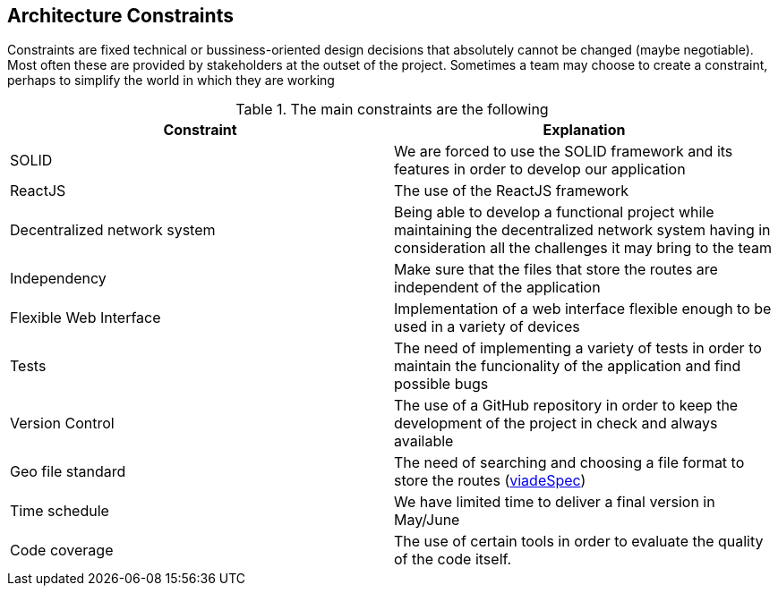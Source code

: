 [[section-architecture-constraints]]
== Architecture Constraints

////
[role="arc42help"]
****
.Contents
Any requirement that constrains software architects in their freedom of design and implementation decisions or decision about the development process. These constraints sometimes go beyond individual systems and are valid for whole organizations and companies.

.Motivation
Architects should know exactly where they are free in their design decisions and where they must adhere to constraints.
Constraints must always be dealt with; they may be negotiable, though.

.Form
Simple tables of constraints with explanations.
If needed you can subdivide them into
technical constraints, organizational and political constraints and
conventions (e.g. programming or versioning guidelines, documentation or naming conventions)
****

=== System Constraints

[role="arc42help"]
****
////
Constraints are fixed technical or bussiness-oriented design decisions that absolutely cannot be changed (maybe negotiable).
Most often these are provided by stakeholders at the outset of the project.
Sometimes a team may choose to create a constraint,
perhaps to simplify the world in which they are working

.The main constraints are the following
[options="header"]
|===
|Constraint|Explanation
|SOLID     | We are forced to use the SOLID framework and its features in order to develop our application   
|ReactJS   | The use of the ReactJS framework
|Decentralized network system    | Being able to develop a functional project while maintaining the decentralized network system having in consideration all the challenges it may bring to the team   
// |PODs      | Make good use of the POD system and its advantages in order to accomplish the goals and features that the application requires
|Independency| Make sure that the files that store the routes are independent of the application
|Flexible Web Interface| Implementation of a web interface flexible enough to be used in a variety of devices
|Tests	   | The need of implementing a variety of tests in order to maintain the funcionality of the application and find possible bugs
|Version Control| The use of a GitHub repository in order to keep the development of the project in check and always available
|Geo file standard| The need of searching and choosing a file format to store the routes (https://github.com/Arquisoft/viadeSpec[viadeSpec])
|Time schedule| We have limited time to deliver a final version in May/June
|Code coverage| The use of certain tools in order to evaluate the quality of the code itself.
|===